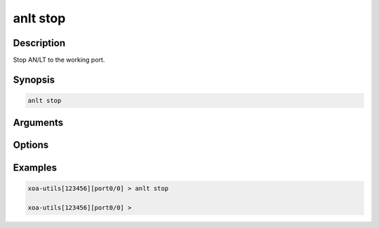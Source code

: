anlt stop
===================

Description
-----------

Stop AN/LT to the working port.


Synopsis
--------

.. code-block:: text
    
    anlt stop

Arguments
---------


Options
-------


Examples
--------

.. code-block:: text

    xoa-utils[123456][port0/0] > anlt stop

    xoa-utils[123456][port0/0] >
